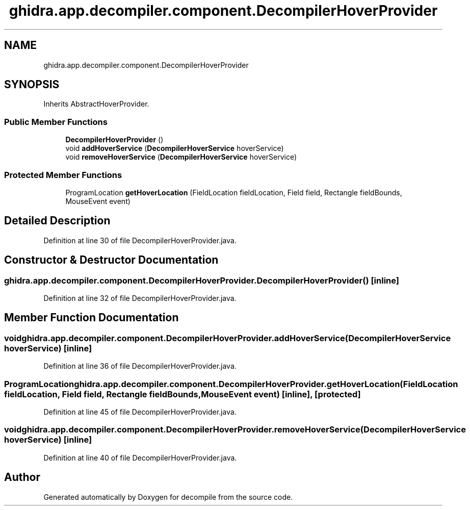 .TH "ghidra.app.decompiler.component.DecompilerHoverProvider" 3 "Sun Apr 14 2019" "decompile" \" -*- nroff -*-
.ad l
.nh
.SH NAME
ghidra.app.decompiler.component.DecompilerHoverProvider
.SH SYNOPSIS
.br
.PP
.PP
Inherits AbstractHoverProvider\&.
.SS "Public Member Functions"

.in +1c
.ti -1c
.RI "\fBDecompilerHoverProvider\fP ()"
.br
.ti -1c
.RI "void \fBaddHoverService\fP (\fBDecompilerHoverService\fP hoverService)"
.br
.ti -1c
.RI "void \fBremoveHoverService\fP (\fBDecompilerHoverService\fP hoverService)"
.br
.in -1c
.SS "Protected Member Functions"

.in +1c
.ti -1c
.RI "ProgramLocation \fBgetHoverLocation\fP (FieldLocation fieldLocation, Field field, Rectangle fieldBounds, MouseEvent event)"
.br
.in -1c
.SH "Detailed Description"
.PP 
Definition at line 30 of file DecompilerHoverProvider\&.java\&.
.SH "Constructor & Destructor Documentation"
.PP 
.SS "ghidra\&.app\&.decompiler\&.component\&.DecompilerHoverProvider\&.DecompilerHoverProvider ()\fC [inline]\fP"

.PP
Definition at line 32 of file DecompilerHoverProvider\&.java\&.
.SH "Member Function Documentation"
.PP 
.SS "void ghidra\&.app\&.decompiler\&.component\&.DecompilerHoverProvider\&.addHoverService (\fBDecompilerHoverService\fP hoverService)\fC [inline]\fP"

.PP
Definition at line 36 of file DecompilerHoverProvider\&.java\&.
.SS "ProgramLocation ghidra\&.app\&.decompiler\&.component\&.DecompilerHoverProvider\&.getHoverLocation (FieldLocation fieldLocation, Field field, Rectangle fieldBounds, MouseEvent event)\fC [inline]\fP, \fC [protected]\fP"

.PP
Definition at line 45 of file DecompilerHoverProvider\&.java\&.
.SS "void ghidra\&.app\&.decompiler\&.component\&.DecompilerHoverProvider\&.removeHoverService (\fBDecompilerHoverService\fP hoverService)\fC [inline]\fP"

.PP
Definition at line 40 of file DecompilerHoverProvider\&.java\&.

.SH "Author"
.PP 
Generated automatically by Doxygen for decompile from the source code\&.
